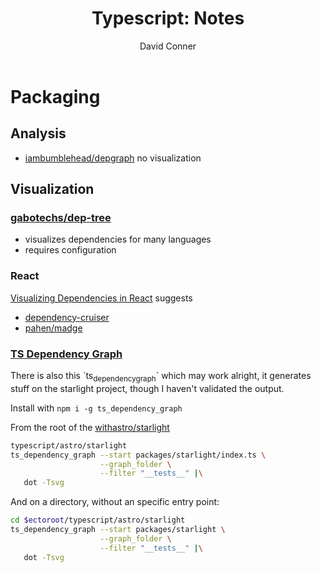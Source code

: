 #+TITLE:     Typescript: Notes
#+AUTHOR:    David Conner
#+EMAIL:     aionfork@gmail.com
#+DESCRIPTION: notes

* Packaging

** Analysis
+ [[https://github.com/iambumblehead/depgraph][iambumblehead/depgraph]] no visualization

** Visualization

*** [[https://github.com/gabotechs/dep-tree?tab=readme-ov-file#checkout-the-entropy-graph-of-well-known-projects][gabotechs/dep-tree]]

+ visualizes dependencies for many languages
+ requires configuration

*** React

[[https://www.rasmusolsson.dev/posts/visualizing-project-dependencies][Visualizing Dependencies in React]] suggests

+ [[https://github.com/sverweij/dependency-cruiser/blob/main/doc/faq.md#q-im-developing-in-react-and-use-jsx-tsx-csx-cjsx-how-do-i-get-that-to-work][dependency-cruiser]]
+ [[https://github.com/pahen/madge][pahen/madge]]

*** [[https://github.com/PSeitz/ts-dependency-graph][TS Dependency Graph]]

There is also this `ts_dependency_graph` which may work alright, it generates
stuff on the starlight project, though I haven't validated the output.

Install with =npm i -g ts_dependency_graph=

From the root of the [[https://github.com/withastro/starlight][withastro/starlight]] 

#+attr_html: :width 800px
#+name: tsdeps1
#+begin_src sh :results output file link :file img/ts-deps-starlight-index.svg :dir (identity ectoroot) :exports both
typescript/astro/starlight
ts_dependency_graph --start packages/starlight/index.ts \
                    --graph_folder \
                    --filter "__tests__" |\
   dot -Tsvg
#+end_src

#+RESULTS: tsdeps1
[[file:img/ts-deps-starlight-index.svg]]

And on a directory, without an specific entry point:

#+attr_html: :width 800px
#+name: tsdeps2
#+begin_src sh :results output file link :file img/ts-deps-starlight-all.svg :var ectoroot=(identity ectoroot) :exports both
cd $ectoroot/typescript/astro/starlight
ts_dependency_graph --start packages/starlight \
                    --graph_folder \
                    --filter "__tests__" |\
   dot -Tsvg
#+end_src

#+RESULTS: tsdeps2
[[file:img/ts-deps-starlight-all.svg]]
